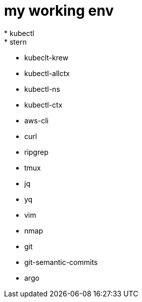 = my working env
* kubectl
* stern
* kubeclt-krew
* kubectl-allctx
* kubectl-ns
* kubectl-ctx
* aws-cli
* curl
* ripgrep
* tmux
* jq
* yq
* vim
* nmap
* git
* git-semantic-commits
* argo
